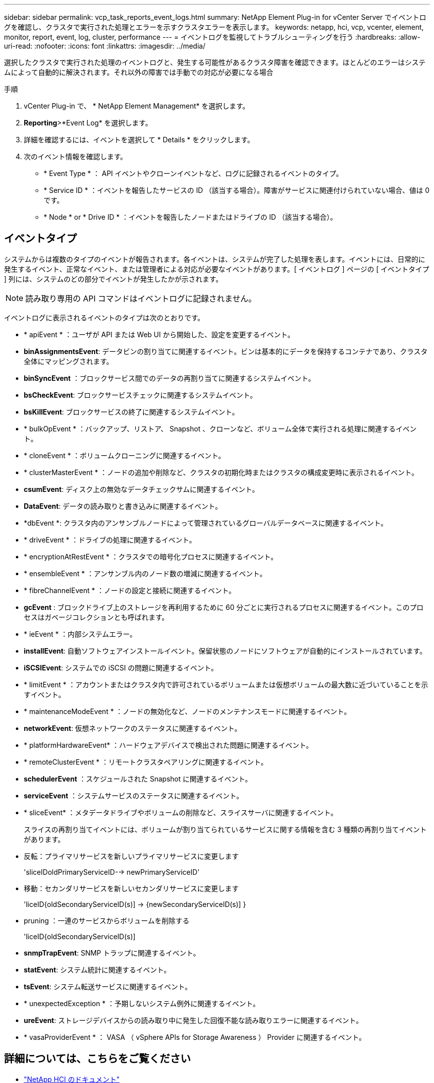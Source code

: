---
sidebar: sidebar 
permalink: vcp_task_reports_event_logs.html 
summary: NetApp Element Plug-in for vCenter Server でイベントログを確認し、クラスタで実行された処理とエラーを示すクラスタエラーを表示します。 
keywords: netapp, hci, vcp, vcenter, element, monitor, report, event, log, cluster, performance 
---
= イベントログを監視してトラブルシューティングを行う
:hardbreaks:
:allow-uri-read: 
:nofooter: 
:icons: font
:linkattrs: 
:imagesdir: ../media/


[role="lead"]
選択したクラスタで実行された処理のイベントログと、発生する可能性があるクラスタ障害を確認できます。ほとんどのエラーはシステムによって自動的に解決されます。それ以外の障害では手動での対応が必要になる場合

.手順
. vCenter Plug-in で、 * NetApp Element Management* を選択します。
. *Reporting*>*Event Log* を選択します。
. 詳細を確認するには、イベントを選択して * Details * をクリックします。
. 次のイベント情報を確認します。
+
** * Event Type * ： API イベントやクローンイベントなど、ログに記録されるイベントのタイプ。
** * Service ID * ：イベントを報告したサービスの ID （該当する場合）。障害がサービスに関連付けられていない場合、値は 0 です。
** * Node * or * Drive ID * ：イベントを報告したノードまたはドライブの ID （該当する場合）。






== イベントタイプ

システムからは複数のタイプのイベントが報告されます。各イベントは、システムが完了した処理を表します。イベントには、日常的に発生するイベント、正常なイベント、または管理者による対応が必要なイベントがあります。[ イベントログ ] ページの [ イベントタイプ ] 列には、システムのどの部分でイベントが発生したかが示されます。


NOTE: 読み取り専用の API コマンドはイベントログに記録されません。

イベントログに表示されるイベントのタイプは次のとおりです。

* * apiEvent * ：ユーザが API または Web UI から開始した、設定を変更するイベント。
* *binAssignmentsEvent*: データビンの割り当てに関連するイベント。ビンは基本的にデータを保持するコンテナであり、クラスタ全体にマッピングされます。
* *binSyncEvent* ：ブロックサービス間でのデータの再割り当てに関連するシステムイベント。
* *bsCheckEvent*: ブロックサービスチェックに関連するシステムイベント。
* *bsKillEvent*: ブロックサービスの終了に関連するシステムイベント。
* * bulkOpEvent * ：バックアップ、リストア、 Snapshot 、クローンなど、ボリューム全体で実行される処理に関連するイベント。
* * cloneEvent * ：ボリュームクローニングに関連するイベント。
* * clusterMasterEvent * ：ノードの追加や削除など、クラスタの初期化時またはクラスタの構成変更時に表示されるイベント。
* *csumEvent*: ディスク上の無効なデータチェックサムに関連するイベント。
* *DataEvent*: データの読み取りと書き込みに関連するイベント。
* *dbEvent *: クラスタ内のアンサンブルノードによって管理されているグローバルデータベースに関連するイベント。
* * driveEvent * ：ドライブの処理に関連するイベント。
* * encryptionAtRestEvent * ：クラスタでの暗号化プロセスに関連するイベント。
* * ensembleEvent * ：アンサンブル内のノード数の増減に関連するイベント。
* * fibreChannelEvent * ：ノードの設定と接続に関連するイベント。
* *gcEvent* : ブロックドライブ上のストレージを再利用するために 60 分ごとに実行されるプロセスに関連するイベント。このプロセスはガベージコレクションとも呼ばれます。
* * ieEvent * ：内部システムエラー。
* *installEvent*: 自動ソフトウェアインストールイベント。保留状態のノードにソフトウェアが自動的にインストールされています。
* *iSCSIEvent*: システムでの iSCSI の問題に関連するイベント。
* * limitEvent * ：アカウントまたはクラスタ内で許可されているボリュームまたは仮想ボリュームの最大数に近づいていることを示すイベント。
* * maintenanceModeEvent * ：ノードの無効化など、ノードのメンテナンスモードに関連するイベント。
* *networkEvent*: 仮想ネットワークのステータスに関連するイベント。
* * platformHardwareEvent* ：ハードウェアデバイスで検出された問題に関連するイベント。
* * remoteClusterEvent * ：リモートクラスタペアリングに関連するイベント。
* *schedulerEvent* ：スケジュールされた Snapshot に関連するイベント。
* *serviceEvent* ：システムサービスのステータスに関連するイベント。
* * sliceEvent* ：メタデータドライブやボリュームの削除など、スライスサーバに関連するイベント。
+
スライスの再割り当てイベントには、ボリュームが割り当てられているサービスに関する情報を含む 3 種類の再割り当てイベントがあります。

* 反転：プライマリサービスを新しいプライマリサービスに変更します
+
'sliceIDoldPrimaryServiceID--> newPrimaryServiceID'

* 移動：セカンダリサービスを新しいセカンダリサービスに変更します
+
'liceID{oldSecondaryServiceID(s)] -> {newSecondaryServiceID(s)] }

* pruning ：一連のサービスからボリュームを削除する
+
'liceID{oldSecondaryServiceID(s)]

* *snmpTrapEvent*: SNMP トラップに関連するイベント。
* *statEvent*: システム統計に関連するイベント。
* *tsEvent*: システム転送サービスに関連するイベント。
* * unexpectedException * ：予期しないシステム例外に関連するイベント。
* *ureEvent*: ストレージデバイスからの読み取り中に発生した回復不能な読み取りエラーに関連するイベント。
* * vasaProviderEvent * ： VASA （ vSphere APIs for Storage Awareness ） Provider に関連するイベント。


[discrete]
== 詳細については、こちらをご覧ください

* https://docs.netapp.com/us-en/hci/index.html["NetApp HCI のドキュメント"^]
* https://www.netapp.com/data-storage/solidfire/documentation["SolidFire and Element Resources ページにアクセスします"^]

